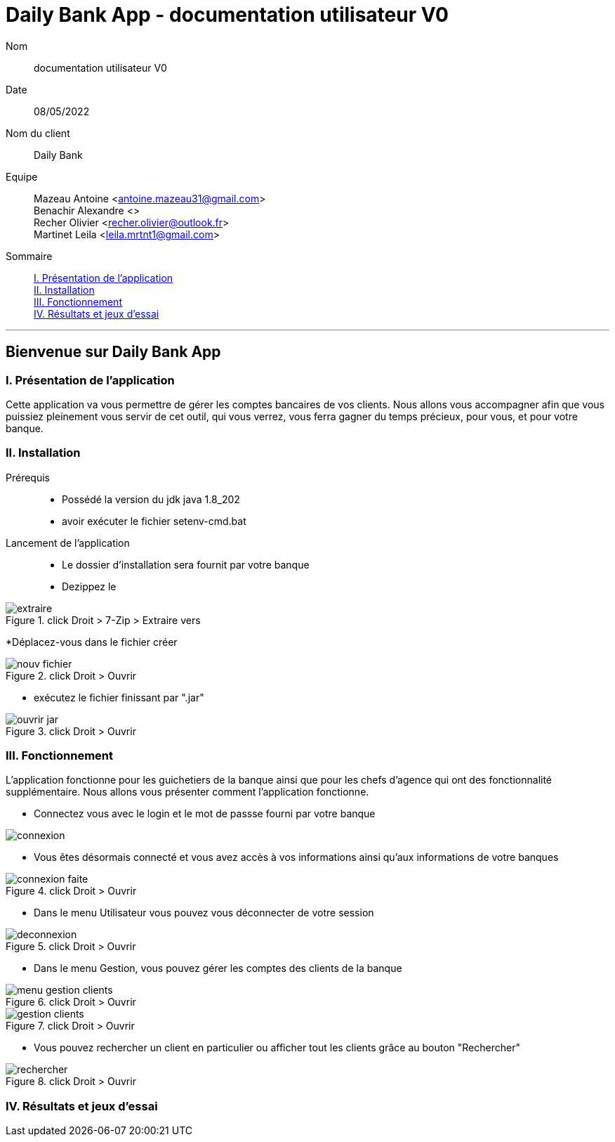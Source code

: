 = Daily Bank App - documentation utilisateur V0

Nom:: documentation utilisateur V0

Date::
08/05/2022

Nom du client:: Daily Bank

Equipe::
Mazeau Antoine <antoine.mazeau31@gmail.com> +
Benachir Alexandre <> +
Recher Olivier <recher.olivier@outlook.fr> +
Martinet Leila <leila.mrtnt1@gmail.com> +

Sommaire::
<<I. Presentation>> +
<<II. Installation>> +
<<III. Fonctionnement>> +
<<IV. Résultats et jeux>> +

'''

== Bienvenue sur Daily Bank App

[id = "I. Presentation"]
=== I. Présentation de l'application

Cette application va vous permettre de gérer les comptes bancaires de vos clients. Nous allons vous accompagner afin que vous puissiez pleinement vous servir de cet outil, qui vous verrez, vous ferra gagner du temps précieux, pour vous, et pour votre banque.


[id = "II. Installation"]
=== II. Installation

Prérequis::

* Possédé la version du jdk java 1.8_202
* avoir exécuter le fichier setenv-cmd.bat 


Lancement de l'application::

* Le dossier d'installation sera fournit par votre banque 
* Dezippez le 

image::images/extraire.png[title="click Droit > 7-Zip > Extraire vers "Daily_Bank_V0\""]

*Déplacez-vous dans le fichier créer

image::images/nouv_fichier.png[title="click Droit > Ouvrir"]

* exécutez le fichier finissant par ".jar"

image::images/ouvrir_jar.png[title="click Droit > Ouvrir"]

[id = "III. Fonctionnement"]
=== III. Fonctionnement

L'application fonctionne pour les guichetiers de la banque ainsi que pour les chefs d'agence qui ont des fonctionnalité supplémentaire. Nous allons vous présenter comment l'application fonctionne.

* Connectez vous avec le login et le mot de passse fourni par votre banque

image::images/connexion.png[]

* Vous êtes désormais connecté et vous avez accès à vos informations ainsi qu'aux informations de votre banques

image::images/connexion_faite.png[title="click Droit > Ouvrir"]

* Dans le menu Utilisateur vous pouvez vous déconnecter de votre session

image::images/deconnexion.png[title="click Droit > Ouvrir"]

* Dans le menu Gestion, vous pouvez gérer les comptes des clients de la banque

image::images/menu_gestion_clients.png[title="click Droit > Ouvrir"]

image::images/gestion_clients.png[title="click Droit > Ouvrir"]

* Vous pouvez rechercher un client en particulier ou afficher tout les clients grâce au bouton "Rechercher"

image::images/rechercher.png[title="click Droit > Ouvrir"]


[id = "IV. Résultats et jeux"]
=== IV. Résultats et jeux d'essai
